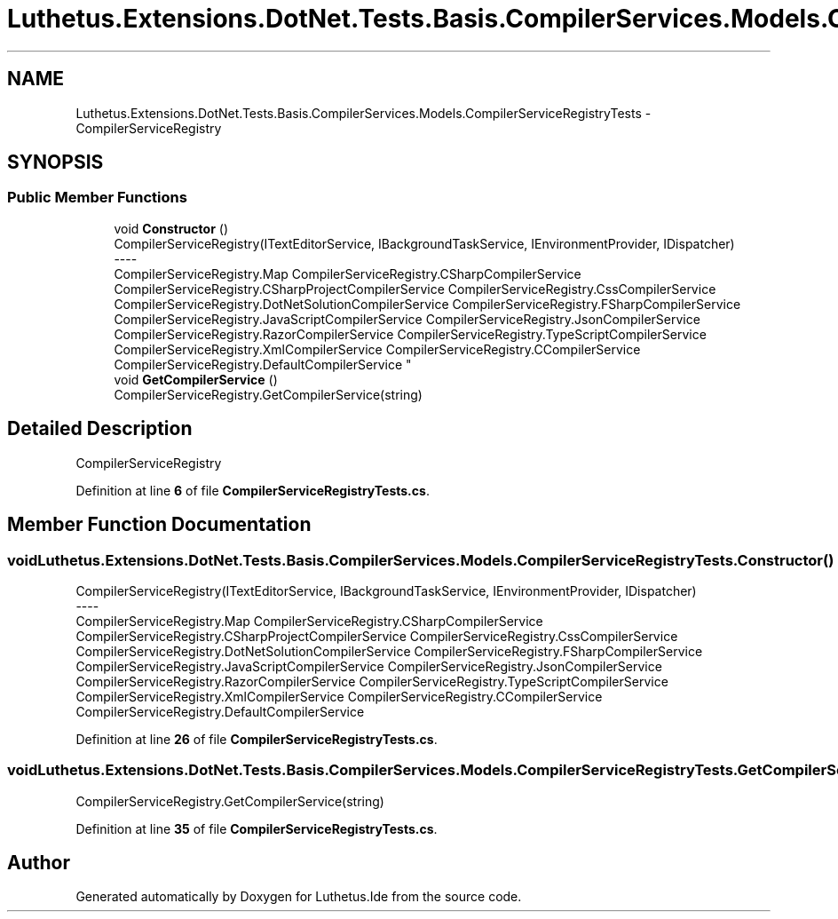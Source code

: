 .TH "Luthetus.Extensions.DotNet.Tests.Basis.CompilerServices.Models.CompilerServiceRegistryTests" 3 "Version 1.0.0" "Luthetus.Ide" \" -*- nroff -*-
.ad l
.nh
.SH NAME
Luthetus.Extensions.DotNet.Tests.Basis.CompilerServices.Models.CompilerServiceRegistryTests \- CompilerServiceRegistry  

.SH SYNOPSIS
.br
.PP
.SS "Public Member Functions"

.in +1c
.ti -1c
.RI "void \fBConstructor\fP ()"
.br
.RI "CompilerServiceRegistry(ITextEditorService, IBackgroundTaskService, IEnvironmentProvider, IDispatcher) 
.br
----
.br
 CompilerServiceRegistry\&.Map CompilerServiceRegistry\&.CSharpCompilerService CompilerServiceRegistry\&.CSharpProjectCompilerService CompilerServiceRegistry\&.CssCompilerService CompilerServiceRegistry\&.DotNetSolutionCompilerService CompilerServiceRegistry\&.FSharpCompilerService CompilerServiceRegistry\&.JavaScriptCompilerService CompilerServiceRegistry\&.JsonCompilerService CompilerServiceRegistry\&.RazorCompilerService CompilerServiceRegistry\&.TypeScriptCompilerService CompilerServiceRegistry\&.XmlCompilerService CompilerServiceRegistry\&.CCompilerService CompilerServiceRegistry\&.DefaultCompilerService "
.ti -1c
.RI "void \fBGetCompilerService\fP ()"
.br
.RI "CompilerServiceRegistry\&.GetCompilerService(string) "
.in -1c
.SH "Detailed Description"
.PP 
CompilerServiceRegistry 
.PP
Definition at line \fB6\fP of file \fBCompilerServiceRegistryTests\&.cs\fP\&.
.SH "Member Function Documentation"
.PP 
.SS "void Luthetus\&.Extensions\&.DotNet\&.Tests\&.Basis\&.CompilerServices\&.Models\&.CompilerServiceRegistryTests\&.Constructor ()"

.PP
CompilerServiceRegistry(ITextEditorService, IBackgroundTaskService, IEnvironmentProvider, IDispatcher) 
.br
----
.br
 CompilerServiceRegistry\&.Map CompilerServiceRegistry\&.CSharpCompilerService CompilerServiceRegistry\&.CSharpProjectCompilerService CompilerServiceRegistry\&.CssCompilerService CompilerServiceRegistry\&.DotNetSolutionCompilerService CompilerServiceRegistry\&.FSharpCompilerService CompilerServiceRegistry\&.JavaScriptCompilerService CompilerServiceRegistry\&.JsonCompilerService CompilerServiceRegistry\&.RazorCompilerService CompilerServiceRegistry\&.TypeScriptCompilerService CompilerServiceRegistry\&.XmlCompilerService CompilerServiceRegistry\&.CCompilerService CompilerServiceRegistry\&.DefaultCompilerService 
.PP
Definition at line \fB26\fP of file \fBCompilerServiceRegistryTests\&.cs\fP\&.
.SS "void Luthetus\&.Extensions\&.DotNet\&.Tests\&.Basis\&.CompilerServices\&.Models\&.CompilerServiceRegistryTests\&.GetCompilerService ()"

.PP
CompilerServiceRegistry\&.GetCompilerService(string) 
.PP
Definition at line \fB35\fP of file \fBCompilerServiceRegistryTests\&.cs\fP\&.

.SH "Author"
.PP 
Generated automatically by Doxygen for Luthetus\&.Ide from the source code\&.
